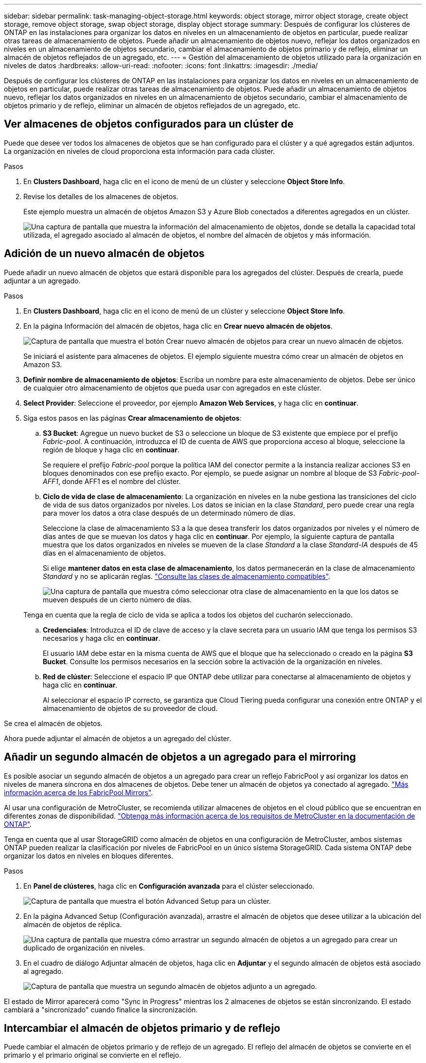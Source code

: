 ---
sidebar: sidebar 
permalink: task-managing-object-storage.html 
keywords: object storage, mirror object storage, create object storage, remove object storage, swap object storage, display object storage 
summary: Después de configurar los clústeres de ONTAP en las instalaciones para organizar los datos en niveles en un almacenamiento de objetos en particular, puede realizar otras tareas de almacenamiento de objetos. Puede añadir un almacenamiento de objetos nuevo, reflejar los datos organizados en niveles en un almacenamiento de objetos secundario, cambiar el almacenamiento de objetos primario y de reflejo, eliminar un almacén de objetos reflejados de un agregado, etc. 
---
= Gestión del almacenamiento de objetos utilizado para la organización en niveles de datos
:hardbreaks:
:allow-uri-read: 
:nofooter: 
:icons: font
:linkattrs: 
:imagesdir: ./media/


[role="lead"]
Después de configurar los clústeres de ONTAP en las instalaciones para organizar los datos en niveles en un almacenamiento de objetos en particular, puede realizar otras tareas de almacenamiento de objetos. Puede añadir un almacenamiento de objetos nuevo, reflejar los datos organizados en niveles en un almacenamiento de objetos secundario, cambiar el almacenamiento de objetos primario y de reflejo, eliminar un almacén de objetos reflejados de un agregado, etc.



== Ver almacenes de objetos configurados para un clúster de

Puede que desee ver todos los almacenes de objetos que se han configurado para el clúster y a qué agregados están adjuntos. La organización en niveles de cloud proporciona esta información para cada clúster.

.Pasos
. En *Clusters Dashboard*, haga clic en el icono de menú de un clúster y seleccione *Object Store Info*.
. Revise los detalles de los almacenes de objetos.
+
Este ejemplo muestra un almacén de objetos Amazon S3 y Azure Blob conectados a diferentes agregados en un clúster.

+
image:screenshot_tiering_object_store_view.png["Una captura de pantalla que muestra la información del almacenamiento de objetos, donde se detalla la capacidad total utilizada, el agregado asociado al almacén de objetos, el nombre del almacén de objetos y más información."]





== Adición de un nuevo almacén de objetos

Puede añadir un nuevo almacén de objetos que estará disponible para los agregados del clúster. Después de crearla, puede adjuntar a un agregado.

.Pasos
. En *Clusters Dashboard*, haga clic en el icono de menú de un clúster y seleccione *Object Store Info*.
. En la página Información del almacén de objetos, haga clic en *Crear nuevo almacén de objetos*.
+
image:screenshot_tiering_object_store_create_button.png["Captura de pantalla que muestra el botón Crear nuevo almacén de objetos para crear un nuevo almacén de objetos."]

+
Se iniciará el asistente para almacenes de objetos. El ejemplo siguiente muestra cómo crear un almacén de objetos en Amazon S3.

. *Definir nombre de almacenamiento de objetos*: Escriba un nombre para este almacenamiento de objetos. Debe ser único de cualquier otro almacenamiento de objetos que pueda usar con agregados en este clúster.
. *Select Provider*: Seleccione el proveedor, por ejemplo *Amazon Web Services*, y haga clic en *continuar*.
. Siga estos pasos en las páginas *Crear almacenamiento de objetos*:
+
.. *S3 Bucket*: Agregue un nuevo bucket de S3 o seleccione un bloque de S3 existente que empiece por el prefijo _Fabric-pool_. A continuación, introduzca el ID de cuenta de AWS que proporciona acceso al bloque, seleccione la región de bloque y haga clic en *continuar*.
+
Se requiere el prefijo _Fabric-pool_ porque la política IAM del conector permite a la instancia realizar acciones S3 en bloques denominados con ese prefijo exacto. Por ejemplo, se puede asignar un nombre al bloque de S3 _Fabric-pool-AFF1_, donde AFF1 es el nombre del clúster.

.. *Ciclo de vida de clase de almacenamiento*: La organización en niveles en la nube gestiona las transiciones del ciclo de vida de sus datos organizados por niveles. Los datos se inician en la clase _Standard_, pero puede crear una regla para mover los datos a otra clase después de un determinado número de días.
+
Seleccione la clase de almacenamiento S3 a la que desea transferir los datos organizados por niveles y el número de días antes de que se muevan los datos y haga clic en *continuar*. Por ejemplo, la siguiente captura de pantalla muestra que los datos organizados en niveles se mueven de la clase _Standard_ a la clase _Standard-IA_ después de 45 días en el almacenamiento de objetos.

+
Si elige *mantener datos en esta clase de almacenamiento*, los datos permanecerán en la clase de almacenamiento _Standard_ y no se aplicarán reglas. link:reference-aws-support.html["Consulte las clases de almacenamiento compatibles"^].

+
image:screenshot_tiering_lifecycle_selection_aws.png["Una captura de pantalla que muestra cómo seleccionar otra clase de almacenamiento en la que los datos se mueven después de un cierto número de días."]

+
Tenga en cuenta que la regla de ciclo de vida se aplica a todos los objetos del cucharón seleccionado.

.. *Credenciales*: Introduzca el ID de clave de acceso y la clave secreta para un usuario IAM que tenga los permisos S3 necesarios y haga clic en *continuar*.
+
El usuario IAM debe estar en la misma cuenta de AWS que el bloque que ha seleccionado o creado en la página *S3 Bucket*. Consulte los permisos necesarios en la sección sobre la activación de la organización en niveles.

.. *Red de clúster*: Seleccione el espacio IP que ONTAP debe utilizar para conectarse al almacenamiento de objetos y haga clic en *continuar*.
+
Al seleccionar el espacio IP correcto, se garantiza que Cloud Tiering pueda configurar una conexión entre ONTAP y el almacenamiento de objetos de su proveedor de cloud.





Se crea el almacén de objetos.

Ahora puede adjuntar el almacén de objetos a un agregado del clúster.



== Añadir un segundo almacén de objetos a un agregado para el mirroring

Es posible asociar un segundo almacén de objetos a un agregado para crear un reflejo FabricPool y así organizar los datos en niveles de manera síncrona en dos almacenes de objetos. Debe tener un almacén de objetos ya conectado al agregado. https://docs.netapp.com/us-en/ontap/fabricpool/create-mirror-task.html["Más información acerca de los FabricPool Mirrors"^].

Al usar una configuración de MetroCluster, se recomienda utilizar almacenes de objetos en el cloud público que se encuentran en diferentes zonas de disponibilidad. https://docs.netapp.com/us-en/ontap/fabricpool/setup-object-stores-mcc-task.html["Obtenga más información acerca de los requisitos de MetroCluster en la documentación de ONTAP"^].

Tenga en cuenta que al usar StorageGRID como almacén de objetos en una configuración de MetroCluster, ambos sistemas ONTAP pueden realizar la clasificación por niveles de FabricPool en un único sistema StorageGRID. Cada sistema ONTAP debe organizar los datos en niveles en bloques diferentes.

.Pasos
. En *Panel de clústeres*, haga clic en *Configuración avanzada* para el clúster seleccionado.
+
image:screenshot_tiering_advanced_setup_button.png["Captura de pantalla que muestra el botón Advanced Setup para un clúster."]

. En la página Advanced Setup (Configuración avanzada), arrastre el almacén de objetos que desee utilizar a la ubicación del almacén de objetos de réplica.
+
image:screenshot_tiering_mirror_config.png["Una captura de pantalla que muestra cómo arrastrar un segundo almacén de objetos a un agregado para crear un duplicado de organización en niveles."]

. En el cuadro de diálogo Adjuntar almacén de objetos, haga clic en *Adjuntar* y el segundo almacén de objetos está asociado al agregado.
+
image:screenshot_tiering_mirror_config_complete.png["Captura de pantalla que muestra un segundo almacén de objetos adjunto a un agregado."]



El estado de Mirror aparecerá como "Sync in Progress" mientras los 2 almacenes de objetos se están sincronizando. El estado cambiará a "sincronizado" cuando finalice la sincronización.



== Intercambiar el almacén de objetos primario y de reflejo

Puede cambiar el almacén de objetos primario y de reflejo de un agregado. El reflejo del almacén de objetos se convierte en el primario y el primario original se convierte en el reflejo.

.Pasos
. En *Panel de clústeres*, haga clic en *Configuración avanzada* para el clúster seleccionado.
+
image:screenshot_tiering_advanced_setup_button.png["Captura de pantalla que muestra el botón Advanced Setup para un clúster."]

. En la página Configuración avanzada, haga clic en el icono de menú del agregado y seleccione *intercambiar destinos*.
+
image:screenshot_tiering_mirror_swap.png["Captura de pantalla que muestra la opción de destino de intercambio para un agregado."]

. Apruebe la acción en el cuadro de diálogo y se intercambiarán los almacenes de objetos principal y de réplica.




== Eliminación de un almacén de objetos de reflejo de un agregado

Es posible quitar un reflejo de FabricPool si ya no se necesita replicar en un almacén de objetos adicional.

.Pasos
. En *Panel de clústeres*, haga clic en *Configuración avanzada* para el clúster seleccionado.
+
image:screenshot_tiering_advanced_setup_button.png["Captura de pantalla que muestra el botón Advanced Setup para un clúster."]

. En la página Advanced Setup, haga clic en el icono de menú del agregado y seleccione *Unmirror Object Store*.
+
image:screenshot_tiering_mirror_delete.png["Captura de pantalla que muestra la opción Unmirror Object Store para un agregado."]



El almacén de objetos reflejados se elimina del agregado, y los datos por niveles ya no se replican.


NOTE: Al quitar el almacén de objetos de réplica de una configuración MetroCluster, se le preguntará si desea quitar también el almacén de objetos principal. Puede optar por mantener el almacén de objetos principal Unido al agregado o eliminarlo.



== Migración de datos organizados por niveles a un proveedor de cloud diferente

La organización en niveles de cloud le permite migrar fácilmente sus datos por niveles a otro proveedor de cloud. Por ejemplo, si desea pasar de Amazon S3 a Azure Blob, puede seguir los pasos enumerados anteriormente en este orden:

. Añada un almacén de objetos de Azure Blob.
. Asocie este nuevo almacén de objetos como reflejo del agregado existente.
. Cambie los almacenes de objetos primario y de réplica.
. Anule la reflejo del almacén de objetos Amazon S3.

